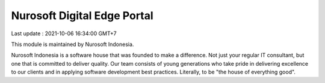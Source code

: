 Nurosoft Digital Edge Portal
========================================================================

Last update : 2021-10-06 16:34:00 GMT+7

This module is maintained by Nurosoft Indonesia.

.. image:: nrs_de_portal/static/description/N.png
   :width: 300px
   :align: center
   :alt: Nurosoft Indonesia
   :target: https://nurosoft.id


Nurosoft Indonesia is a software house that was founded to make a difference.
Not just your regular IT consultant, but one that is committed to deliver quality.
Our team consists of young generations who take pride in delivering excellence to our clients
and in applying software development best practices. Literally, to be "the house of everything good".
